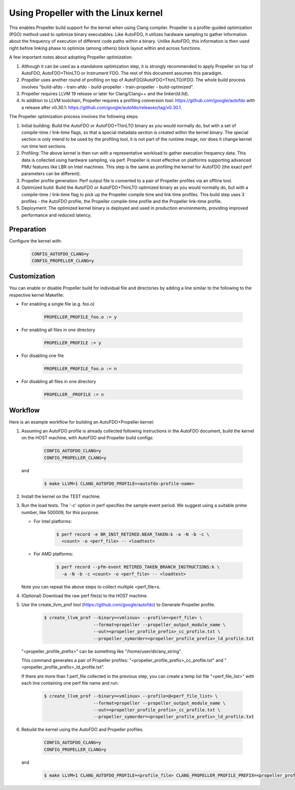 .. SPDX-License-Identifier: GPL-2.0

=====================================
Using Propeller with the Linux kernel
=====================================

This enables Propeller build support for the kernel when using Clang
compiler. Propeller is a profile-guided optimization (PGO) method used
to optimize binary executables. Like AutoFDO, it utilizes hardware
sampling to gather information about the frequency of execution of
different code paths within a binary. Unlike AutoFDO, this information
is then used right before linking phase to optimize (among others)
block layout within and across functions.

A few important notes about adopting Propeller optimization:

#. Although it can be used as a standalone optimization step, it is
   strongly recommended to apply Propeller on top of AutoFDO,
   AutoFDO+ThinLTO or Instrument FDO. The rest of this document
   assumes this paradigm.

#. Propeller uses another round of profiling on top of
   AutoFDO/AutoFDO+ThinLTO/iFDO. The whole build process involves
   "build-afdo - train-afdo - build-propeller - train-propeller -
   build-optimized".

#. Propeller requires LLVM 19 release or later for Clang/Clang++
   and the linker(ld.lld).

#. In addition to LLVM toolchain, Propeller requires a profiling
   conversion tool: https://github.com/google/autofdo with a release
   after v0.30.1: https://github.com/google/autofdo/releases/tag/v0.30.1.

The Propeller optimization process involves the following steps:

#. Initial building: Build the AutoFDO or AutoFDO+ThinLTO binary as
   you would normally do, but with a set of compile-time / link-time
   flags, so that a special metadata section is created within the
   kernel binary. The special section is only intend to be used by the
   profiling tool, it is not part of the runtime image, nor does it
   change kernel run time text sections.

#. Profiling: The above kernel is then run with a representative
   workload to gather execution frequency data. This data is collected
   using hardware sampling, via perf. Propeller is most effective on
   platforms supporting advanced PMU features like LBR on Intel
   machines. This step is the same as profiling the kernel for AutoFDO
   (the exact perf parameters can be different).

#. Propeller profile generation: Perf output file is converted to a
   pair of Propeller profiles via an offline tool.

#. Optimized build: Build the AutoFDO or AutoFDO+ThinLTO optimized
   binary as you would normally do, but with a compile-time /
   link-time flag to pick up the Propeller compile time and link time
   profiles. This build step uses 3 profiles - the AutoFDO profile,
   the Propeller compile-time profile and the Propeller link-time
   profile.

#. Deployment: The optimized kernel binary is deployed and used
   in production environments, providing improved performance
   and reduced latency.

Preparation
===========

Configure the kernel with:

   .. code-block:: make

      CONFIG_AUTOFDO_CLANG=y
      CONFIG_PROPELLER_CLANG=y

Customization
=============

You can enable or disable Propeller build for individual file and
directories by adding a line similar to the following to the
respective kernel Makefile:

- For enabling a single file (e.g. foo.o)

     .. code-block:: make

        PROPELLER_PROFILE_foo.o := y

- For enabling all files in one directory

     .. code-block:: make

        PROPELLER_PROFILE := y

- For disabling one file

     .. code-block:: make

        PROPELLER_PROFILE_foo.o := n

- For disabling all files in one directory

     .. code-block:: make

        PROPELLER__PROFILE := n


Workflow
========

Here is an example workflow for building an AutoFDO+Propeller kernel:

1) Assuming an AutoFDO profile is already collected following
   instructions in the AutoFDO document, build the kernel on the HOST
   machine, with AutoFDO and Propeller build configs:

      .. code-block:: make

         CONFIG_AUTOFDO_CLANG=y
         CONFIG_PROPELLER_CLANG=y

   and

      .. code-block:: sh

         $ make LLVM=1 CLANG_AUTOFDO_PROFILE=<autofdo-profile-name>

2) Install the kernel on the TEST machine.

3) Run the load tests. The '-c' option in perf specifies the sample
   event period. We suggest using a suitable prime number, like 500009,
   for this purpose.

   - For Intel platforms:

      .. code-block:: sh

         $ perf record -e BR_INST_RETIRED.NEAR_TAKEN:k -a -N -b -c \
           <count> -o <perf_file> -- <loadtest>

   - For AMD platforms:

      .. code-block:: sh

         $ perf record --pfm-event RETIRED_TAKEN_BRANCH_INSTRUCTIONS:k \
           -a -N -b -c <count> -o <perf_file> -- <loadtest>

   Note you can repeat the above steps to collect multiple <perf_file>s.

4) (Optional) Download the raw perf file(s) to the HOST machine.

5) Use the create_llvm_prof tool (https://github.com/google/autofdo) to Generate Propeller profile.

      .. code-block:: sh

         $ create_llvm_prof --binary=<vmlinux> --profile=<perf_file> \
                            --format=propeller --propeller_output_module_name \
                            --out=<propeller_profile_prefix>_cc_profile.txt \
                            --propeller_symorder=<propeller_profile_prefix>_ld_profile.txt

   "<propeller_profile_prefix>" can be something like
   "/home/user/dir/any_string".

   This command generates a pair of Propeller profiles:
   "<propeller_profile_prefix>_cc_profile.txt" and
   "<propeller_profile_prefix>_ld_profile.txt".

   If there are more than 1 perf_file collected in the previous step,
   you can create a temp list file "<perf_file_list>" with each line
   containing one perf file name and run:

      .. code-block:: sh

         $ create_llvm_prof --binary=<vmlinux> --profile=@<perf_file_list> \
                            --format=propeller --propeller_output_module_name \
                            --out=<propeller_profile_prefix>_cc_profile.txt \
                            --propeller_symorder=<propeller_profile_prefix>_ld_profile.txt

6) Rebuild the kernel using the AutoFDO and Propeller profiles.

      .. code-block:: make

         CONFIG_AUTOFDO_CLANG=y
         CONFIG_PROPELLER_CLANG=y

   and

      .. code-block:: sh

         $ make LLVM=1 CLANG_AUTOFDO_PROFILE=<profile_file> CLANG_PROPELLER_PROFILE_PREFIX=<propeller_profile_prefix>
